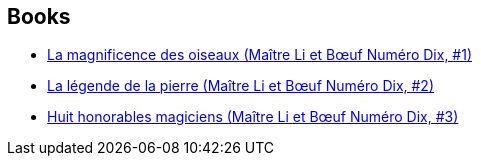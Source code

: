 :jbake-type: post
:jbake-status: published
:jbake-title: Barry Hughart
:jbake-tags: author
:jbake-date: 2013-12-24
:jbake-depth: ../../
:jbake-uri: goodreads/authors/9465.adoc
:jbake-bigImage: https://images.gr-assets.com/authors/1426093765p5/9465.jpg
:jbake-source: https://www.goodreads.com/author/show/9465
:jbake-style: goodreads goodreads-author no-index

## Books
* link:../books/9782070450954.html[La magnificence des oiseaux (Maître Li et Bœuf Numéro Dix, #1)]
* link:../books/9782070450961.html[La légende de la pierre (Maître Li et Bœuf Numéro Dix, #2)]
* link:../books/9782070450978.html[Huit honorables magiciens (Maître Li et Bœuf Numéro Dix, #3)]